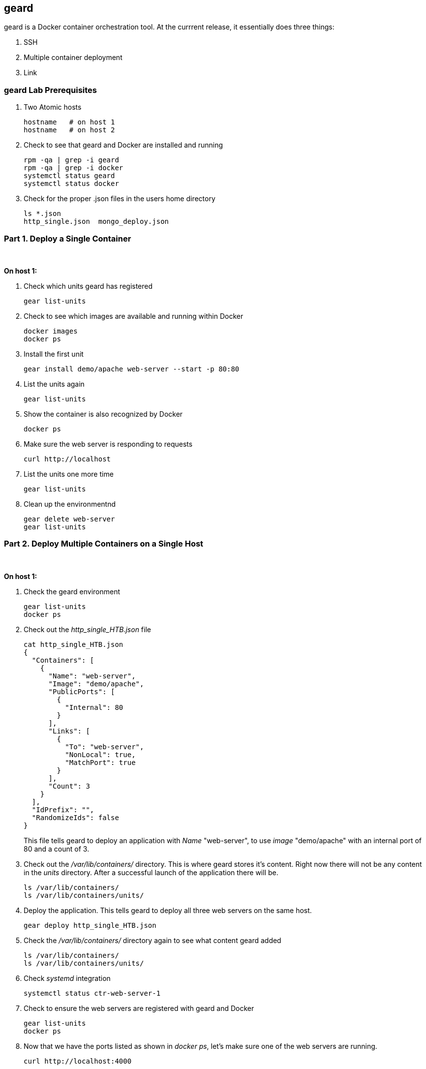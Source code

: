 == geard
geard is a Docker container orchestration tool.  At the currrent release, it essentially does three things:

. SSH
. Multiple container deployment
. Link

=== geard Lab Prerequisites
. Two Atomic hosts
+
----
hostname   # on host 1
hostname   # on host 2
----
. Check to see that geard and Docker are installed and running
+
----
rpm -qa | grep -i geard
rpm -qa | grep -i docker
systemctl status geard
systemctl status docker
----
. Check for the proper .json files in the users home directory
+
----
ls *.json
http_single.json  mongo_deploy.json
----


=== Part 1. Deploy a Single Container +
{empty} +

*On host 1:*

. Check which units geard has registered
+
----
gear list-units
----
. Check to see which images are available and running within Docker
+
----
docker images
docker ps
----
. Install the first unit
+
----
gear install demo/apache web-server --start -p 80:80
----
. List the units again
+
----
gear list-units
----
. Show the container is also recognized by Docker
+
----
docker ps
----
. Make sure the web server is responding to requests
+
----
curl http://localhost
----
. List the units one more time
+
----
gear list-units
----
. Clean up the environmentnd
+
----
gear delete web-server
gear list-units
----


=== Part 2. Deploy Multiple Containers on a Single Host
{empty} +

*On host 1:*

. Check the geard environment
+
----
gear list-units
docker ps
----
. Check out the _http_single_HTB.json_ file 
+
----
cat http_single_HTB.json
{
  "Containers": [
    {
      "Name": "web-server",
      "Image": "demo/apache",
      "PublicPorts": [
        {
          "Internal": 80
        }
      ],
      "Links": [
        {
          "To": "web-server",
          "NonLocal": true,
          "MatchPort": true
        }
      ],
      "Count": 3
    }
  ],
  "IdPrefix": "",
  "RandomizeIds": false
}
----
This file tells geard to deploy an application with _Name_ "web-server", to use _image_ "demo/apache" with an internal port of 80 and a count of 3.

. Check out the _/var/lib/containers/_ directory.  This is where geard stores it's content. Right now there will not be any content in the _units_ directory.  After a successful launch of the application there will be.
+
----
ls /var/lib/containers/
ls /var/lib/containers/units/
----
. Deploy the application. This tells geard to deploy all three web servers on the same host.
+
----
gear deploy http_single_HTB.json
----
. Check the _/var/lib/containers/_ directory again to see what content geard added
+
----
ls /var/lib/containers/
ls /var/lib/containers/units/
----
. Check _systemd_ integration
+
----
systemctl status ctr-web-server-1
----
. Check to ensure the web servers are registered with geard and Docker
+
----
gear list-units
docker ps
----
. Now that we have the ports listed as shown in _docker ps_, let's make sure one of the web servers are running.
+
----
curl http://localhost:4000
----
. Clean up the environment
+
----
gear list-units
gear delete web-server{1,2,3}
gear list-units
docker ps
----


=== Part 3. Deploy a MongoDB replica set on a single host
{empty} +

*On host 1:*
. Check the environment
+
----
gear list-units
docker ps
----
. Explore the _mongo_deploy.json_, notice the name, count and image.  The .json file is also taking care of the linking.
+
----
cat mongo_deploy.json
{
  "containers":[
    {
      "name":"db",
      "count":3,
      "image":"demo/mongo",
      "publicports":[
        {"internal":27017,"external":0}
      ],
      "links":[
        {"to":"db","nonlocal":true,"matchport":true}
      ]
    }
  ]
}
----
. Deploy the application
+
----
gear deploy mongo_deploy.json
----
. List the units and container
+
----
gear list-units
docker ps
----
. Connect with the MongoDB client
+
----
mongo --host localhost --port "PUT PORT HERE"
----
. Copy in the configuration file
+
----
cat mongo_replica_json 
cfg = {
    "_id" : "replica0",
    "version" : 1,
    "members" : [
        {
            "_id" : 0,
            "host" : "192.168.1.1:27017"
        },
        {
            "_id" : 1,
            "host" : "192.168.1.2:27017"
        },
        {
            "_id" : 2,
            "host" : "192.168.1.3:27017"
        },
    ]
}
----
. Initiate the replica set
+
----
> rs.initiate(cfg)
----
. Refresh the configuration until you see PRIMARY and SECONDARY
+
----
> rs.status()
> rs.status()
> rs.status()
----
. Clean up the environment
+
----
gear list-units
docker ps
gear delete db-{1,2,3}
gear list-units
docker ps
----























